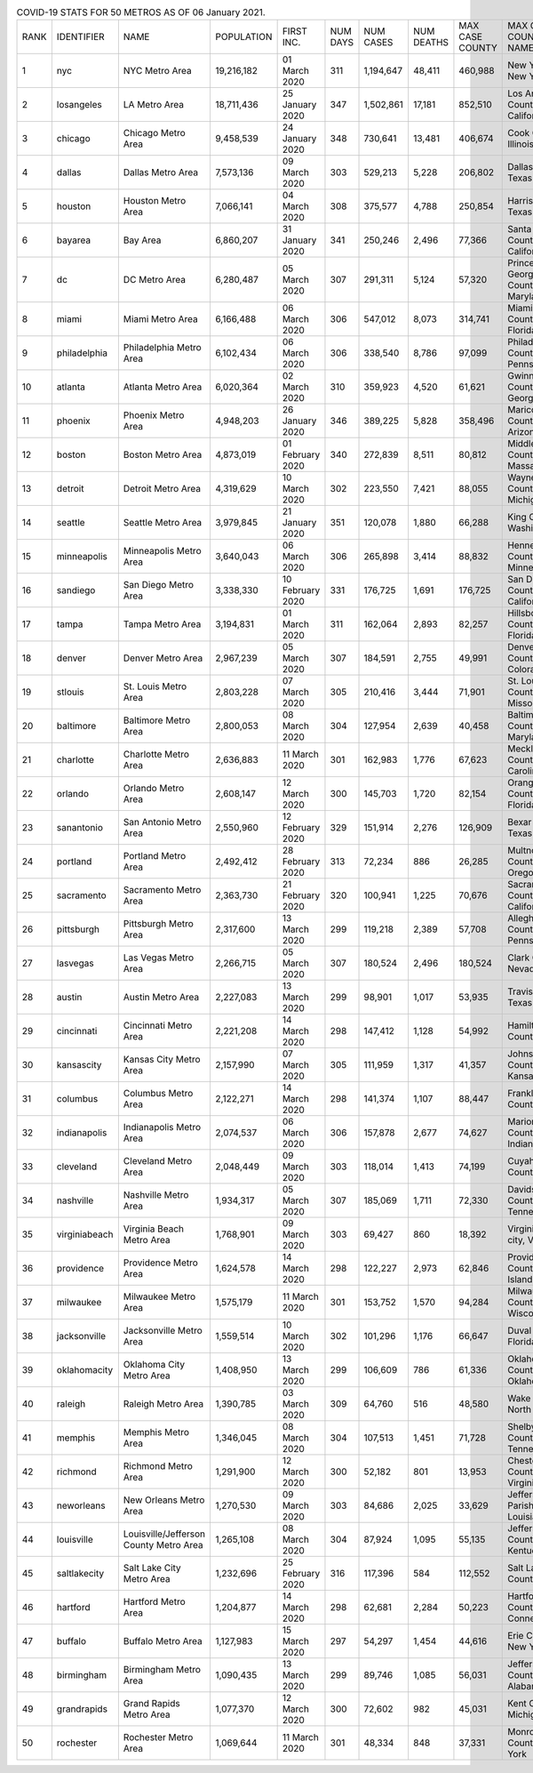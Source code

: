 .. list-table:: COVID-19 STATS FOR 50 METROS AS OF 06 January 2021.
   :widths: auto

   * - RANK
     - IDENTIFIER
     - NAME
     - POPULATION
     - FIRST INC.
     - NUM DAYS
     - NUM CASES
     - NUM DEATHS
     - MAX CASE COUNTY
     - MAX CASE COUNTY NAME
   * - 1
     - nyc
     - NYC Metro Area
     - 19,216,182
     - 01 March 2020
     - 311
     - 1,194,647
     - 48,411
     - 460,988
     - New York City, New York
   * - 2
     - losangeles
     - LA Metro Area
     - 18,711,436
     - 25 January 2020
     - 347
     - 1,502,861
     - 17,181
     - 852,510
     - Los Angeles County, California
   * - 3
     - chicago
     - Chicago Metro Area
     - 9,458,539
     - 24 January 2020
     - 348
     - 730,641
     - 13,481
     - 406,674
     - Cook County, Illinois
   * - 4
     - dallas
     - Dallas Metro Area
     - 7,573,136
     - 09 March 2020
     - 303
     - 529,213
     - 5,228
     - 206,802
     - Dallas County, Texas
   * - 5
     - houston
     - Houston Metro Area
     - 7,066,141
     - 04 March 2020
     - 308
     - 375,577
     - 4,788
     - 250,854
     - Harris County, Texas
   * - 6
     - bayarea
     - Bay Area
     - 6,860,207
     - 31 January 2020
     - 341
     - 250,246
     - 2,496
     - 77,366
     - Santa Clara County, California
   * - 7
     - dc
     - DC Metro Area
     - 6,280,487
     - 05 March 2020
     - 307
     - 291,311
     - 5,124
     - 57,320
     - Prince George's County, Maryland
   * - 8
     - miami
     - Miami Metro Area
     - 6,166,488
     - 06 March 2020
     - 306
     - 547,012
     - 8,073
     - 314,741
     - Miami-Dade County, Florida
   * - 9
     - philadelphia
     - Philadelphia Metro Area
     - 6,102,434
     - 06 March 2020
     - 306
     - 338,540
     - 8,786
     - 97,099
     - Philadelphia County, Pennsylvania
   * - 10
     - atlanta
     - Atlanta Metro Area
     - 6,020,364
     - 02 March 2020
     - 310
     - 359,923
     - 4,520
     - 61,621
     - Gwinnett County, Georgia
   * - 11
     - phoenix
     - Phoenix Metro Area
     - 4,948,203
     - 26 January 2020
     - 346
     - 389,225
     - 5,828
     - 358,496
     - Maricopa County, Arizona
   * - 12
     - boston
     - Boston Metro Area
     - 4,873,019
     - 01 February 2020
     - 340
     - 272,839
     - 8,511
     - 80,812
     - Middlesex County, Massachusetts
   * - 13
     - detroit
     - Detroit Metro Area
     - 4,319,629
     - 10 March 2020
     - 302
     - 223,550
     - 7,421
     - 88,055
     - Wayne County, Michigan
   * - 14
     - seattle
     - Seattle Metro Area
     - 3,979,845
     - 21 January 2020
     - 351
     - 120,078
     - 1,880
     - 66,288
     - King County, Washington
   * - 15
     - minneapolis
     - Minneapolis Metro Area
     - 3,640,043
     - 06 March 2020
     - 306
     - 265,898
     - 3,414
     - 88,832
     - Hennepin County, Minnesota
   * - 16
     - sandiego
     - San Diego Metro Area
     - 3,338,330
     - 10 February 2020
     - 331
     - 176,725
     - 1,691
     - 176,725
     - San Diego County, California
   * - 17
     - tampa
     - Tampa Metro Area
     - 3,194,831
     - 01 March 2020
     - 311
     - 162,064
     - 2,893
     - 82,257
     - Hillsborough County, Florida
   * - 18
     - denver
     - Denver Metro Area
     - 2,967,239
     - 05 March 2020
     - 307
     - 184,591
     - 2,755
     - 49,991
     - Denver County, Colorado
   * - 19
     - stlouis
     - St. Louis Metro Area
     - 2,803,228
     - 07 March 2020
     - 305
     - 210,416
     - 3,444
     - 71,901
     - St. Louis County, Missouri
   * - 20
     - baltimore
     - Baltimore Metro Area
     - 2,800,053
     - 08 March 2020
     - 304
     - 127,954
     - 2,639
     - 40,458
     - Baltimore County, Maryland
   * - 21
     - charlotte
     - Charlotte Metro Area
     - 2,636,883
     - 11 March 2020
     - 301
     - 162,983
     - 1,776
     - 67,623
     - Mecklenburg County, North Carolina
   * - 22
     - orlando
     - Orlando Metro Area
     - 2,608,147
     - 12 March 2020
     - 300
     - 145,703
     - 1,720
     - 82,154
     - Orange County, Florida
   * - 23
     - sanantonio
     - San Antonio Metro Area
     - 2,550,960
     - 12 February 2020
     - 329
     - 151,914
     - 2,276
     - 126,909
     - Bexar County, Texas
   * - 24
     - portland
     - Portland Metro Area
     - 2,492,412
     - 28 February 2020
     - 313
     - 72,234
     - 886
     - 26,285
     - Multnomah County, Oregon
   * - 25
     - sacramento
     - Sacramento Metro Area
     - 2,363,730
     - 21 February 2020
     - 320
     - 100,941
     - 1,225
     - 70,676
     - Sacramento County, California
   * - 26
     - pittsburgh
     - Pittsburgh Metro Area
     - 2,317,600
     - 13 March 2020
     - 299
     - 119,218
     - 2,389
     - 57,708
     - Allegheny County, Pennsylvania
   * - 27
     - lasvegas
     - Las Vegas Metro Area
     - 2,266,715
     - 05 March 2020
     - 307
     - 180,524
     - 2,496
     - 180,524
     - Clark County, Nevada
   * - 28
     - austin
     - Austin Metro Area
     - 2,227,083
     - 13 March 2020
     - 299
     - 98,901
     - 1,017
     - 53,935
     - Travis County, Texas
   * - 29
     - cincinnati
     - Cincinnati Metro Area
     - 2,221,208
     - 14 March 2020
     - 298
     - 147,412
     - 1,128
     - 54,992
     - Hamilton County, Ohio
   * - 30
     - kansascity
     - Kansas City Metro Area
     - 2,157,990
     - 07 March 2020
     - 305
     - 111,959
     - 1,317
     - 41,357
     - Johnson County, Kansas
   * - 31
     - columbus
     - Columbus Metro Area
     - 2,122,271
     - 14 March 2020
     - 298
     - 141,374
     - 1,107
     - 88,447
     - Franklin County, Ohio
   * - 32
     - indianapolis
     - Indianapolis Metro Area
     - 2,074,537
     - 06 March 2020
     - 306
     - 157,878
     - 2,677
     - 74,627
     - Marion County, Indiana
   * - 33
     - cleveland
     - Cleveland Metro Area
     - 2,048,449
     - 09 March 2020
     - 303
     - 118,014
     - 1,413
     - 74,199
     - Cuyahoga County, Ohio
   * - 34
     - nashville
     - Nashville Metro Area
     - 1,934,317
     - 05 March 2020
     - 307
     - 185,069
     - 1,711
     - 72,330
     - Davidson County, Tennessee
   * - 35
     - virginiabeach
     - Virginia Beach Metro Area
     - 1,768,901
     - 09 March 2020
     - 303
     - 69,427
     - 860
     - 18,392
     - Virginia Beach city, Virginia
   * - 36
     - providence
     - Providence Metro Area
     - 1,624,578
     - 14 March 2020
     - 298
     - 122,227
     - 2,973
     - 62,846
     - Providence County, Rhode Island
   * - 37
     - milwaukee
     - Milwaukee Metro Area
     - 1,575,179
     - 11 March 2020
     - 301
     - 153,752
     - 1,570
     - 94,284
     - Milwaukee County, Wisconsin
   * - 38
     - jacksonville
     - Jacksonville Metro Area
     - 1,559,514
     - 10 March 2020
     - 302
     - 101,296
     - 1,176
     - 66,647
     - Duval County, Florida
   * - 39
     - oklahomacity
     - Oklahoma City Metro Area
     - 1,408,950
     - 13 March 2020
     - 299
     - 106,609
     - 786
     - 61,336
     - Oklahoma County, Oklahoma
   * - 40
     - raleigh
     - Raleigh Metro Area
     - 1,390,785
     - 03 March 2020
     - 309
     - 64,760
     - 516
     - 48,580
     - Wake County, North Carolina
   * - 41
     - memphis
     - Memphis Metro Area
     - 1,346,045
     - 08 March 2020
     - 304
     - 107,513
     - 1,451
     - 71,728
     - Shelby County, Tennessee
   * - 42
     - richmond
     - Richmond Metro Area
     - 1,291,900
     - 12 March 2020
     - 300
     - 52,182
     - 801
     - 13,953
     - Chesterfield County, Virginia
   * - 43
     - neworleans
     - New Orleans Metro Area
     - 1,270,530
     - 09 March 2020
     - 303
     - 84,686
     - 2,025
     - 33,629
     - Jefferson Parish, Louisiana
   * - 44
     - louisville
     - Louisville/Jefferson County Metro Area
     - 1,265,108
     - 08 March 2020
     - 304
     - 87,924
     - 1,095
     - 55,135
     - Jefferson County, Kentucky
   * - 45
     - saltlakecity
     - Salt Lake City Metro Area
     - 1,232,696
     - 25 February 2020
     - 316
     - 117,396
     - 584
     - 112,552
     - Salt Lake County, Utah
   * - 46
     - hartford
     - Hartford Metro Area
     - 1,204,877
     - 14 March 2020
     - 298
     - 62,681
     - 2,284
     - 50,223
     - Hartford County, Connecticut
   * - 47
     - buffalo
     - Buffalo Metro Area
     - 1,127,983
     - 15 March 2020
     - 297
     - 54,297
     - 1,454
     - 44,616
     - Erie County, New York
   * - 48
     - birmingham
     - Birmingham Metro Area
     - 1,090,435
     - 13 March 2020
     - 299
     - 89,746
     - 1,085
     - 56,031
     - Jefferson County, Alabama
   * - 49
     - grandrapids
     - Grand Rapids Metro Area
     - 1,077,370
     - 12 March 2020
     - 300
     - 72,602
     - 982
     - 45,031
     - Kent County, Michigan
   * - 50
     - rochester
     - Rochester Metro Area
     - 1,069,644
     - 11 March 2020
     - 301
     - 48,334
     - 848
     - 37,331
     - Monroe County, New York

